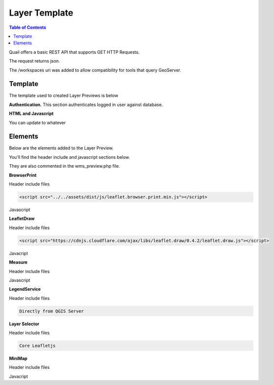 .. This is a comment. Note how any initial comments are moved by
   transforms to after the document title, subtitle, and docinfo.

.. demo.rst from: http://docutils.sourceforge.net/docs/user/rst/demo.txt

.. |EXAMPLE| image:: static/yi_jing_01_chien.jpg
   :width: 1em

************
Layer Template
************

.. contents:: Table of Contents

Quail offers a basic REST API that supports GET HTTP Requests.

The request returns json.

The /workspaces uri was added to allow compatibility for tools that query GeoServer.

Template
=======================
  
The template used to created Layer Previews is below

**Authentication.** This section authenticates logged in user against database.

.. code-block:: php
   :linenos:

  <?php
	require('../../admin/incl/index_prefix.php');
	$wms_url = 'WMS_URL';
	if(str_starts_with($wms_url, '/mproxy/')){
		$content = file_get_contents('https://'.$_SERVER['HTTP_HOST'].'/admin/action/authorize.php?secret_key=SECRET_KEY&ip='.$_SERVER['REMOTE_ADDR']);
		$auth = json_decode($content);
		$wms_url .= '?access_key='.$auth->access_key;
	}
   ?>


**HTML and Javascript**

.. code-block:: javascript
   :linenos:

   <!DOCTYPE html>
   <html lang="en">
   <head>
	<base target="_top">
	<meta charset="utf-8">
	<meta name="viewport" content="width=device-width, initial-scale=1">
	
	<title>WMS example - Leaflet</title>
	
	<link rel="shortcut icon" type="image/x-icon" href="docs/images/favicon.ico" />
	<link rel="stylesheet" href="https://unpkg.com/leaflet/dist/leaflet.css"/>
	<script src="https://unpkg.com/leaflet@1.9.4/dist/leaflet.js"></script>
	<script src="../../assets/dist/js/leaflet.browser.print.min.js"></script>
	<link rel="stylesheet" href="https://cdnjs.cloudflare.com/ajax/libs/leaflet.draw/0.4.2/leaflet.draw.css"/>

   <link rel="stylesheet" href="../../assets/dist/css/Control.MiniMap.css"/>
   <link rel="stylesheet" href="../../assets/dist/css/leaflet.measurecontrol.css"/>

	<script src="https://cdnjs.cloudflare.com/ajax/libs/leaflet.draw/0.4.2/leaflet.draw.js"></script>
	<script src="https://code.jquery.com/jquery-3.7.1.min.js"></script>
	<script src="../../assets/dist/js/L.BetterWMS.js"></script>
	<script src="../../assets/dist/js/Control.MiniMap.js"></script>
	<script src="../../assets/dist/js/leaflet.measurecontrol.js"></script>


   <style type="text/css">
   html, body, #map {
	margin: 0px;
   height: 100%;
   width: 100%;
   }  
   .leaflet-clickable {
	cursor: pointer !important;
   }
   .leaflet-container {
	cursor: pointer !important;
   }
   </style>
   </head>
   <body>

   <div id='map'></div>

   <script type="text/javascript">

	const map = L.map('map', {
		center: [0, 0],
		zoom: 16
	});

	// Basemaps

	var osm = L.tileLayer('https://tile.openstreetmap.org/{z}/{x}/{y}.png', {
            maxZoom: 19,
            attribution: '&copy; <a href="http://www.openstreetmap.org/copyright">OpenStreetMap</a>'
        }).addTo(map);

	var carto = L.tileLayer('https://{s}.basemaps.cartocdn.com/light_all/{z}/{x}/{y}.png', {
            maxZoom: 19,
            attribution: '&copy; <a href="https://carto.com/attributions">CARTO</a>Carto</a>'
        }).addTo(map);

	var esri = L.tileLayer('https://server.arcgisonline.com/ArcGIS/rest/services/World_Imagery/MapServer/tile/{z}/{y}/{x}.png', {
            maxZoom: 19,
            attribution: '&copy; <a href="http://www.esri.com">ESRI</a>'
        }).addTo(map);

	// WMS Layer

	const wmsLayer = L.tileLayer.betterWms('<?=$wms_url?>', {
		layers: 'WMS_LAYERS',
		transparent: 'true',
  		format: 'image/png'
	}).addTo(map);

	map.fitBounds(BOUNDING_BOX);

	// Group overlays and basemaps

	var overlayMap = {
	"WMS Layer" :wmsLayer  
	};

	var baseMap = {
	"OpenStreetMap" :osm,
	"ESRI Satellite" :esri,
	"CartoLight" :carto,
	};

	// Layer Selector

	L.control.layers(baseMap, overlayMap,{collapsed:false}).addTo(map);

	// Legend

	var legend = L.control({position: 'bottomleft'}); 
	legend.onAdd = function (map) {        
    	var div = L.DomUtil.create('div', 'info legend');
    	div.innerHTML = '<img src="proxy_qgis.php?SERVICE=WMS&REQUEST=GetLegendGraphic&LAYERS=<?=urlencode(implode(',', QGIS_LAYERS))?>&FORMAT=image/png">';     
    	return div;
	};      
	legend.addTo(map);

	// Broswer Print	

   	L.control.browserPrint({
			title: 'Just print me!',
			documentTitle: 'My Leaflet Map',
			printLayer: L.tileLayer('https://tile.openstreetmap.org/{z}/{x}/{y}.png', {
					attribution: 'Map tiles by <a href="http://openstreetmap.com">OpenStreetMap</a>',
					subdomains: 'abcd',
					minZoom: 1,
					maxZoom: 16,
					ext: 'png'
				}),
		closePopupsOnPrint: false,
		printModes: [
            	L.BrowserPrint.Mode.Landscape(),
            	"Portrait",
            	L.BrowserPrint.Mode.Auto("B4",{title: "Auto"}),
            	L.BrowserPrint.Mode.Custom("B5",{title:"Select area"})
			],
			manualMode: false
		}).addTo(map);

	// Draw

   	var drawnItems = new L.FeatureGroup();
        	map.addLayer(drawnItems);

        var drawControl = new L.Control.Draw({
            edit: {
                featureGroup: drawnItems
            }
        	});
        	map.addControl(drawControl);

        	map.on('draw:created', function (e) {
            	var type = e.layerType,
                	layer = e.layer;
            	drawnItems.addLayer(layer);
        	});

	// Measure

   	L.Control.measureControl().addTo(map);

	// Minimap

		var osmUrl='http://{s}.tile.openstreetmap.org/{z}/{x}/{y}.png';
		var osmAttrib='Map data ï¿½ OpenStreetMap contributors';
		var osmmini = new L.TileLayer(osmUrl, {minZoom: 0, maxZoom: 13, attribution: osmAttrib });
		var miniMap = new L.Control.MiniMap(osmmini, { toggleDisplay: true }).addTo(map);

   	</script>
   	</body>
   	</html>

You can update to whatever


Elements
=========================

Below are the elements added to the Layer Preview.

You'll find the header include and javascript sections below.  

They are also commented in the wms_preview.php file.

.. image:: preview-elements.png


**BrowserPrint**

.. image:: browser-print.png

Header include files

.. code-block:: javascript

	<script src="../../assets/dist/js/leaflet.browser.print.min.js"></script>

Javascript

.. code-block:: javascript
   :linenos:

	L.control.browserPrint({
        title: 'Just print me!',
        documentTitle: 'My Leaflet Map',
        printLayer: L.tileLayer('https://tile.openstreetmap.org/{z}/{x}/{y}.png', {
        	attribution: 'Map tiles by <a href="http://openstreetmap.com">OpenStreetMap</a>',
                subdomains: 'abcd',
                minZoom: 1,
                maxZoom: 16,
                ext: 'png'
                }),
              	closePopupsOnPrint: false,
              	printModes: [
              	L.BrowserPrint.Mode.Landscape(),
              	"Portrait",
              	L.BrowserPrint.Mode.Auto("B4",{title: "Auto"}),
              	L.BrowserPrint.Mode.Custom("B5",{title:"Select area"})
                      ],
                      manualMode: false
              	}).addTo(map);

**LeafletDraw**

.. image:: draw.png

Header include files

.. code-block:: javascript

	<script src="https://cdnjs.cloudflare.com/ajax/libs/leaflet.draw/0.4.2/leaflet.draw.js"></script>	

Javacript

.. code-block:: javascript
   :linenos:

	// Draw

   	var drawnItems = new L.FeatureGroup();
        	map.addLayer(drawnItems);

        var drawControl = new L.Control.Draw({
            edit: {
                featureGroup: drawnItems
            }
        	});
        	map.addControl(drawControl);

        	map.on('draw:created', function (e) {
            	var type = e.layerType,
                	layer = e.layer;
            	drawnItems.addLayer(layer);
        	});

**Measure**

.. image:: measure.png

Header include files

.. code-block:: javascript
   :linenos:

	<script src="../../assets/dist/js/leaflet.measurecontrol.js"></script>
	<link rel="stylesheet" href="../../assets/dist/css/leaflet.measurecontrol.css"/>

Javascript

.. code-block:: javascript
   :linenos:

	// Measure
   	L.Control.measureControl().addTo(map);


**LegendService**

.. image:: legend.png

Header include files

.. code-block:: javascript

	Directly from QGIS Server


.. code-block:: javascript
   :linenos:

	// Legend
	var legend = L.control({position: 'bottomleft'}); 
	legend.onAdd = function (map) {        
    	var div = L.DomUtil.create('div', 'info legend');
    	div.innerHTML = '<img src="proxy_qgis.php?SERVICE=WMS&REQUEST=GetLegendGraphic&LAYERS=<?=urlencode(implode(',', QGIS_LAYERS))?>&FORMAT=image/png">';     
    	return div;
	};      
	legend.addTo(map);


**Layer Selector**

.. image:: layer-selection.png

Header include files

.. code-block:: javascript

	Core Leafletjs

.. code-block:: javascript
   :linenos:

	// Group overlays and basemaps
	var overlayMap = {
	"WMS Layer" :wmsLayer  
	};

	var baseMap = {
	"OpenStreetMap" :osm,
	"ESRI Satellite" :esri,
	"CartoLight" :carto,
	};

	// Layer Selector
	L.control.layers(baseMap, overlayMap,{collapsed:false}).addTo(map);



**MiniMap**

.. image:: mini-map.png

Header include files

.. code-block:: javascript
   :linenos:

	<link rel="stylesheet" href="../../assets/dist/css/Control.MiniMap.css"/>
	<script src="../../assets/dist/js/Control.MiniMap.js"></script>


Javacript

.. code-block:: javascript
   :linenos:

		// Minimap
		var osmUrl='http://{s}.tile.openstreetmap.org/{z}/{x}/{y}.png';
		var osmAttrib='Map data ï¿½ OpenStreetMap contributors';
		var osmmini = new L.TileLayer(osmUrl, {minZoom: 0, maxZoom: 13, attribution: osmAttrib });
		var miniMap = new L.Control.MiniMap(osmmini, { toggleDisplay: true }).addTo(map);












